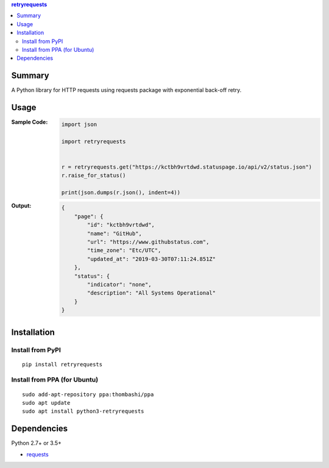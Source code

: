 .. contents:: **retryrequests**
   :backlinks: top
   :depth: 2


Summary
============================================
A Python library for HTTP requests using requests package with exponential back-off retry.


Usage
============================================

:Sample Code:
    .. code-block:: python

        import json

        import retryrequests


        r = retryrequests.get("https://kctbh9vrtdwd.statuspage.io/api/v2/status.json")
        r.raise_for_status()

        print(json.dumps(r.json(), indent=4))

:Output:
    .. code-block:: json

        {
            "page": {
                "id": "kctbh9vrtdwd",
                "name": "GitHub",
                "url": "https://www.githubstatus.com",
                "time_zone": "Etc/UTC",
                "updated_at": "2019-03-30T07:11:24.851Z"
            },
            "status": {
                "indicator": "none",
                "description": "All Systems Operational"
            }
        }


Installation
============================================

Install from PyPI
------------------------------
::

    pip install retryrequests

Install from PPA (for Ubuntu)
------------------------------
::

    sudo add-apt-repository ppa:thombashi/ppa
    sudo apt update
    sudo apt install python3-retryrequests


Dependencies
============================================
Python 2.7+ or 3.5+

- `requests <http://python-requests.org/>`__
